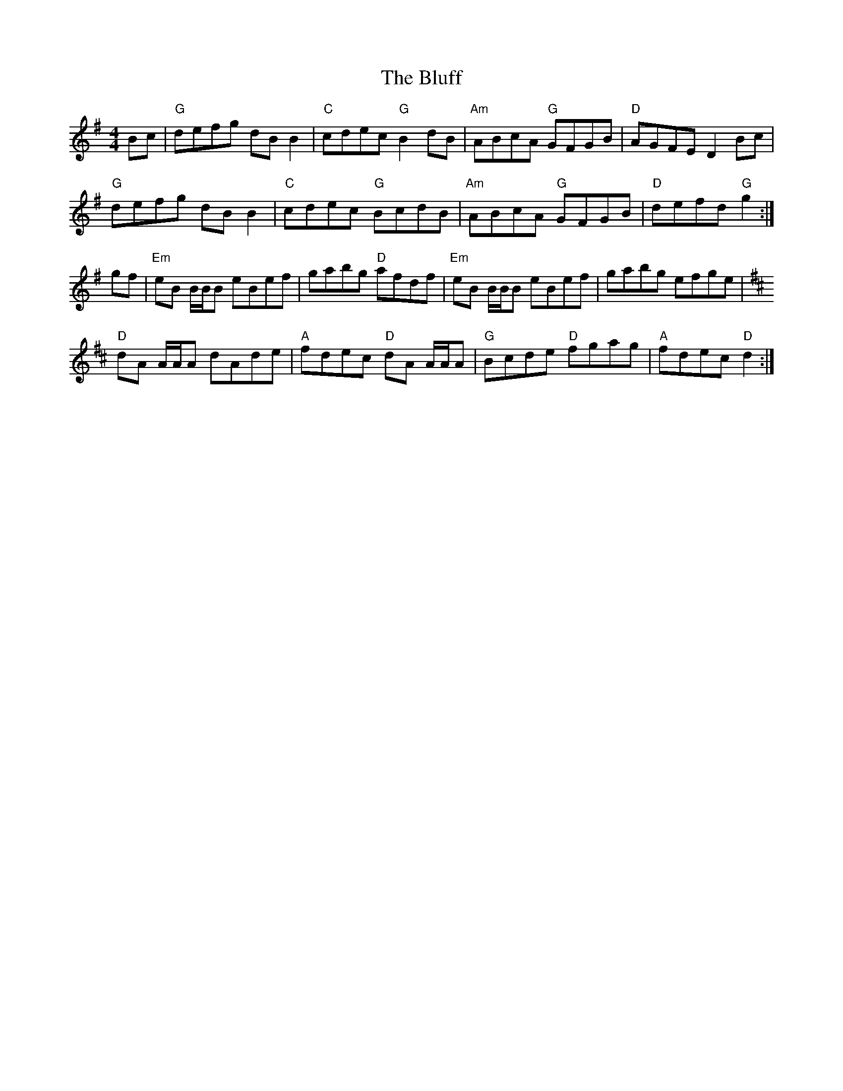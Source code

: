 X: 4235
T: Bluff, The
R: reel
M: 4/4
K: Gmajor
Bc|"G"defg dB B2|"C"cdec "G"B2 dB|"Am"ABcA "G"GFGB|"D"AGFE D2 Bc|
"G"defg dB B2|"C"cdec "G"BcdB|"Am"ABcA "G"GFGB|"D"defd "G"g2:|
K:Emin
gf|"Em"eB B/B/B eBef|gabg "D"afdf|"Em"eB B/B/B eBef|gabg efge|
K:D
"D"dA A/A/A dAde|"A"fdec "D"dA A/A/A|"G"Bcde "D"fgag|"A"fdec "D"d2:|

